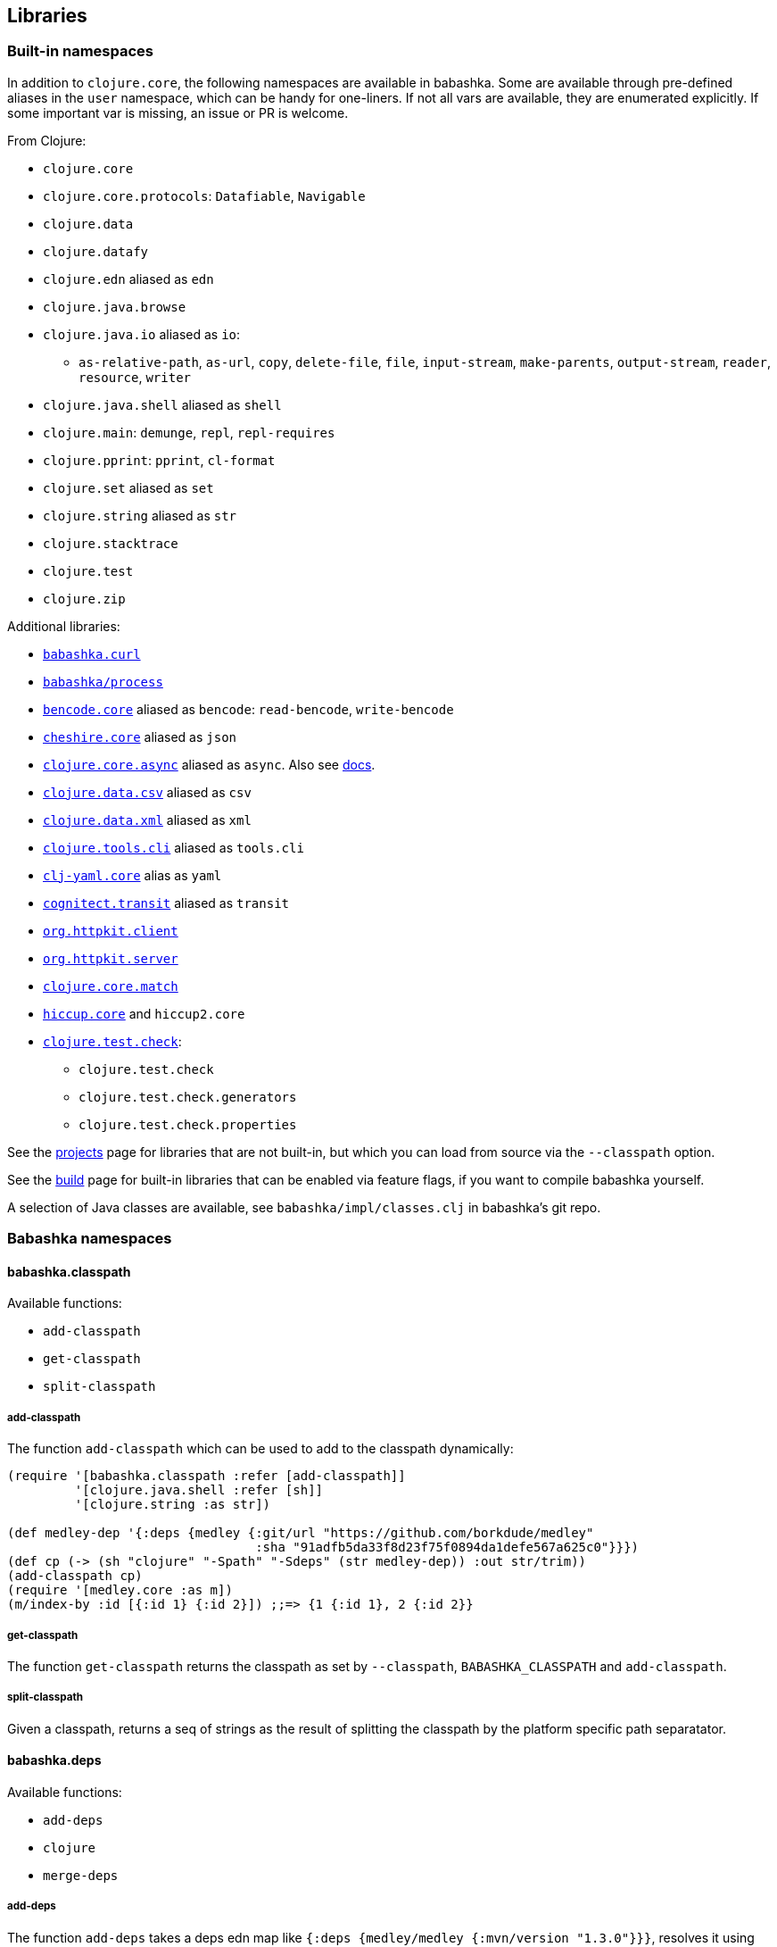 [[libraries]]
// why do I need a new line here to make TOC work properly?

== Libraries

[[built-in-namespaces]]
=== Built-in namespaces

In addition to `clojure.core`, the following namespaces are available in babashka.
Some are available through pre-defined aliases in the `user` namespace,
which can be handy for one-liners. If not all vars are available, they
are enumerated explicitly. If some important var is missing, an issue or
PR is welcome.

From Clojure:

* `clojure.core`
* `clojure.core.protocols`: `Datafiable`, `Navigable`
* `clojure.data`
* `clojure.datafy`
* `clojure.edn` aliased as `edn`
* `clojure.java.browse`
* `clojure.java.io` aliased as `io`:
** `as-relative-path`, `as-url`, `copy`, `delete-file`, `file`,
`input-stream`, `make-parents`, `output-stream`, `reader`, `resource`,
`writer`
* `clojure.java.shell` aliased as `shell`
* `clojure.main`: `demunge`, `repl`, `repl-requires`
* `clojure.pprint`: `pprint`, `cl-format`
* `clojure.set` aliased as `set`
* `clojure.string` aliased as `str`
* `clojure.stacktrace`
* `clojure.test`
* `clojure.zip`

Additional libraries:

* https://github.com/borkdude/babashka.curl[`babashka.curl`]
* https://github.com/babashka/process[`babashka/process`]
* https://github.com/nrepl/bencode[`bencode.core`] aliased as `bencode`:
`read-bencode`, `write-bencode`
* https://github.com/dakrone/cheshire[`cheshire.core`] aliased as `json`
* https://clojure.github.io/core.async/[`clojure.core.async`] aliased as
`async`. Also see https://github.com/borkdude/babashka#coreasync[docs].
* https://github.com/clojure/data.csv[`clojure.data.csv`] aliased as
`csv`
* https://github.com/clojure/data.xml[`clojure.data.xml`] aliased as
`xml`
* https://github.com/clojure/tools.cli[`clojure.tools.cli`] aliased as
`tools.cli`
* https://github.com/clj-commons/clj-yaml[`clj-yaml.core`] alias as
`yaml`
* https://github.com/cognitect/transit-clj[`cognitect.transit`] aliased
as `transit`
* https://github.com/http-kit/http-kit[`org.httpkit.client`]
* https://github.com/http-kit/http-kit[`org.httpkit.server`]
* https://github.com/clojure/core.match[`clojure.core.match`]
* https://github.com/weavejester/hiccup/[`hiccup.core`] and `hiccup2.core`
* https://github.com/clojure/test.check[`clojure.test.check`]:
  - `clojure.test.check`
  - `clojure.test.check.generators`
  - `clojure.test.check.properties`

See the
https://github.com/borkdude/babashka/blob/master/doc/projects.md[projects]
page for libraries that are not built-in, but which you can load from
source via the `--classpath` option.

See the
https://github.com/borkdude/babashka/blob/master/doc/build.md[build]
page for built-in libraries that can be enabled via feature flags, if
you want to compile babashka yourself.

A selection of Java classes are available, see
`babashka/impl/classes.clj` in babashka's git repo.

=== Babashka namespaces

[[babashka_classpath]]
==== babashka.classpath

Available functions:

- `add-classpath`
- `get-classpath`
- `split-classpath`

===== add-classpath

The function `add-classpath` which can be used to add to the classpath
dynamically:

[source,clojure]
----
(require '[babashka.classpath :refer [add-classpath]]
         '[clojure.java.shell :refer [sh]]
         '[clojure.string :as str])

(def medley-dep '{:deps {medley {:git/url "https://github.com/borkdude/medley"
                                 :sha "91adfb5da33f8d23f75f0894da1defe567a625c0"}}})
(def cp (-> (sh "clojure" "-Spath" "-Sdeps" (str medley-dep)) :out str/trim))
(add-classpath cp)
(require '[medley.core :as m])
(m/index-by :id [{:id 1} {:id 2}]) ;;=> {1 {:id 1}, 2 {:id 2}}
----

===== get-classpath

The function `get-classpath` returns the classpath as set by `--classpath`,
`BABASHKA_CLASSPATH` and `add-classpath`.

===== split-classpath

Given a classpath, returns a seq of strings as the result of splitting the
classpath by the platform specific path separatator.

[[babashkadeps]]
==== babashka.deps

Available functions:

- `add-deps`
- `clojure`
- `merge-deps`

===== add-deps

The function `add-deps` takes a deps edn map like `{:deps {medley/medley
{:mvn/version "1.3.0"}}}`, resolves it using
https://github.com/borkdude/deps.clj[deps.clj] and then adds to the babashka
classpath accordingly.

Example:

[source,clojure]
----
(require '[babashka.deps :as deps])

(deps/add-deps '{:deps {medley/medley {:mvn/version "1.3.0"}}})

(require '[medley.core :as m])
(m/index-by :id [{:id 1} {:id 2}])
----

Optionally, `add-deps` takes a second arg with options. Currently the only
option is `:aliases` which will affect how deps are resolved:

Example:

[source,clojure]
----
(deps/add-deps '{:aliases {:medley {:extra-deps {medley/medley {:mvn/version "1.3.0"}}}}}
               {:aliases [:medley]})
----

===== clojure

The function `clojure` takes a sequential collection of arguments, similar to
the clojure CLI. The arguments are then passed to
https://github.com/borkdude/deps.clj[deps.clj]. The `clojure` function returns
`nil` and prints to `*out*` for commands like `-Stree`, and `-Spath`. For `-M`,
`-X` and `-A` it invokes `java` with `babashka.process/process` (see
link:#babashkaprocess[babashka.process]) and returns the associated record. For
more details, read the docstring with:

[source,clojure]
----
(require '[clojure.repl :refer [doc]])
(doc babashka.deps/clojure)
----

Example:

The following script passes through command line arguments to clojure, while
adding the medley dependency:

[source,clojure]
----
(require '[babashka.deps :as deps])

(def deps '{:deps {medley/medley {:mvn/version "1.3.0"}}})
(def clojure-args (list* "-Sdeps" deps  *command-line-args*))

(if-let [proc (deps/clojure clojure-args)]
  (-> @proc :exit (System/exit))
  (System/exit 0))
----

[[babashkawait]]
==== babashka.wait

Contains the functions: `wait-for-port` and `wait-for-path`.

Usage of `wait-for-port`:

[source,clojure]
----
(wait/wait-for-port "localhost" 8080)
(wait/wait-for-port "localhost" 8080 {:timeout 1000 :pause 1000})
----

Waits for TCP connection to be available on host and port. Options map
supports `:timeout` and `:pause`. If `:timeout` is provided and reached,
`:default`'s value (if any) is returned. The `:pause` option determines
the time waited between retries.

Usage of `wait-for-path`:

[source,clojure]
----
(wait/wait-for-path "/tmp/wait-path-test")
(wait/wait-for-path "/tmp/wait-path-test" {:timeout 1000 :pause 1000})
----

Waits for file path to be available. Options map supports `:default`,
`:timeout` and `:pause`. If `:timeout` is provided and reached,
`:default`'s value (if any) is returned. The `:pause` option determines
the time waited between retries.

The namespace `babashka.wait` is aliased as `wait` in the `user`
namespace.

[[babashkasignal]]
==== babashka.signal

Contains the function `signal/pipe-signal-received?`. Usage:

[source,clojure]
----
(signal/pipe-signal-received?)
----

Returns true if `PIPE` signal was received. Example:

[source,bash]
----
$ bb '((fn [x] (println x) (when (not (signal/pipe-signal-received?)) (recur (inc x)))) 0)' | head -n2
1
2
----

The namespace `babashka.signal` is aliased as `signal` in the `user`
namespace.

[[babashkacurl]]
==== babashka.curl

The namespace `babashka.curl` is a tiny wrapper around curl. It's aliased as
`curl` in the user namespace. See
https://github.com/borkdude/babashka.curl[babashka.curl] for how to use it.

[[babashkaprocess]]
==== babashka.process

The `babashka.process` process library. See the
https://github.com/babashka/process[process] repo for API docs.

=== Projects

Babashka is able to run Clojure projects from source, if they are compatible
with the subset of Clojure that sci is capable of running.

Check this
https://github.com/borkdude/babashka/blob/master/doc/projects.md[page] for
projects that are known to work with babashka.

